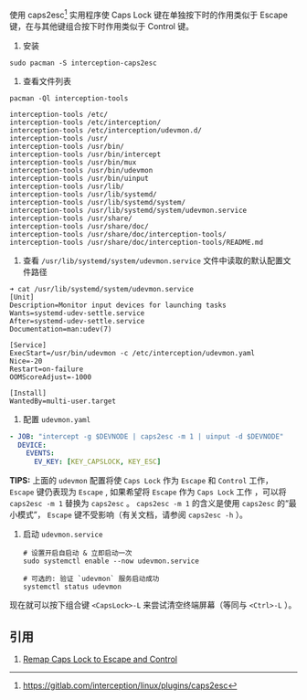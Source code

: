 使用 caps2esc[fn::https://gitlab.com/interception/linux/plugins/caps2esc] 实用程序使 Caps Lock 键在单独按下时的作用类似于 Escape 键，在与其他键组合按下时作用类似于 Control 键。

1. 安装
#+begin_src shell
  sudo pacman -S interception-caps2esc
#+end_src

2. 查看文件列表
#+begin_src shell
  pacman -Ql interception-tools
#+end_src

#+begin_example
  interception-tools /etc/
  interception-tools /etc/interception/
  interception-tools /etc/interception/udevmon.d/
  interception-tools /usr/
  interception-tools /usr/bin/
  interception-tools /usr/bin/intercept
  interception-tools /usr/bin/mux
  interception-tools /usr/bin/udevmon
  interception-tools /usr/bin/uinput
  interception-tools /usr/lib/
  interception-tools /usr/lib/systemd/
  interception-tools /usr/lib/systemd/system/
  interception-tools /usr/lib/systemd/system/udevmon.service
  interception-tools /usr/share/
  interception-tools /usr/share/doc/
  interception-tools /usr/share/doc/interception-tools/
  interception-tools /usr/share/doc/interception-tools/README.md
#+end_example

3. 查看 =/usr/lib/systemd/system/udevmon.service= 文件中读取的默认配置文件路径

#+begin_example
  ➜ cat /usr/lib/systemd/system/udevmon.service
  [Unit]
  Description=Monitor input devices for launching tasks
  Wants=systemd-udev-settle.service
  After=systemd-udev-settle.service
  Documentation=man:udev(7)

  [Service]
  ExecStart=/usr/bin/udevmon -c /etc/interception/udevmon.yaml
  Nice=-20
  Restart=on-failure
  OOMScoreAdjust=-1000

  [Install]
  WantedBy=multi-user.target
#+end_example

4. 配置 =udevmon.yaml=

#+begin_src yaml
    - JOB: "intercept -g $DEVNODE | caps2esc -m 1 | uinput -d $DEVNODE"
      DEVICE:
        EVENTS:
          EV_KEY: [KEY_CAPSLOCK, KEY_ESC]
#+end_src

*TIPS:* 上面的 =udevmon= 配置将使 =Caps Lock= 作为 =Escape= 和 =Control= 工作， =Escape= 键仍表现为 =Escape= ,
如果希望将 =Escape= 作为 =Caps Lock= 工作 ，可以将 =caps2esc -m 1= 替换为 =caps2esc= 。
=caps2esc -m 1= 的含义是使用 =caps2esc= 的“最小模式”， =Escape= 键不受影响（有关文档，请参阅 =caps2esc -h= ）。

5. 启动 =udevmon.service=

      #+begin_src shell
        # 设置开启自启动 & 立即启动一次
        sudo systemctl enable --now udevmon.service

        # 可选的: 验证 `udevmon` 服务启动成功
        systemctl status udevmon
      #+end_src

现在就可以按下组合键 =<CapsLock>-L= 来尝试清空终端屏幕（等同与 =<Ctrl>-L= ）。

** 引用
1. [[https://ejmastnak.com/tutorials/arch/caps2esc/][Remap Caps Lock to Escape and Control]]
